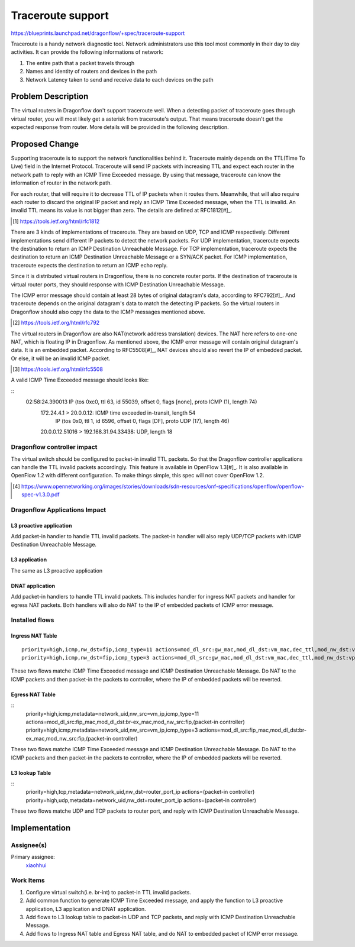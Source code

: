 ..
 This work is licensed under a Creative Commons Attribution 3.0 Unported
 License.

 http://creativecommons.org/licenses/by/3.0/legalcode

==================
Traceroute support
==================

https://blueprints.launchpad.net/dragonflow/+spec/traceroute-support

Traceroute is a handy network diagnostic tool. Network administrators use
this tool most commonly in their day to day activities. It can provide the
following informations of network:

#. The entire path that a packet travels through
#. Names and identity of routers and devices in the path
#. Network Latency taken to send and receive data to each devices on the path

Problem Description
===================

The virtual routers in Dragonflow don't support traceroute well. When a
detecting packet of traceroute goes through virtual router, you will most
likely get a asterisk from traceroute's output. That means traceroute doesn't
get the expected response from router. More details will be provided in the
following description.

Proposed Change
===============

Supporting traceroute is to support the network functionalities behind it.
Traceroute mainly depends on the TTL(Time To Live) field in the Internet
Protocol. Traceroute will send IP packets with increasing TTL and expect
each router in the network path to reply with an ICMP Time Exceeded message.
By using that message, traceroute can know the information of router in the
network path.

For each router, that will require it to decrease TTL of IP packets when it
routes them. Meanwhile, that will also require each router to discard the
original IP packet and reply an ICMP Time Exceeded message, when the TTL is
invalid. An invalid TTL means its value is not bigger than zero. The details
are defined at RFC1812[#]_.

.. [#] https://tools.ietf.org/html/rfc1812

There are 3 kinds of implementations of traceroute. They are based on UDP, TCP
and ICMP respectively. Different implementations send different IP packets to
detect the network packets. For UDP implementation, traceroute expects the
destination to return an ICMP Destination Unreachable Message. For TCP
implementation, traceroute expects the destination to return an ICMP
Destination Unreachable Message or a SYN/ACK packet. For ICMP implementation,
traceroute expects the destination to return an ICMP echo reply.

Since it is distributed virtual routers in Dragonflow, there is no concrete
router ports. If the destination of traceroute is virtual router ports, they
should response with ICMP Destination Unreachable Message.

The ICMP error message should contain at least 28 bytes of original datagram's
data, according to RFC792[#]_. And traceroute depends on the original
datagram's data to match the detecting IP packets. So the virtual routers in
Dragonflow should also copy the data to the ICMP messages mentioned above.

.. [#] https://tools.ietf.org/html/rfc792

The virtual routers in Dragonflow are also NAT(network address translation)
devices. The NAT here refers to one-one NAT, which is floating IP in
Dragonflow. As mentioned above, the ICMP error message will contain original
datagram's data. It is an embedded packet. According to RFC5508[#]_, NAT
devices should also revert the IP of embedded packet. Or else, it will be
an invalid ICMP packet.

.. [#] https://tools.ietf.org/html/rfc5508

A valid ICMP Time Exceeded message should looks like:

::
    02:58:24.390013 IP (tos 0xc0, ttl 63, id 55039, offset 0, flags [none], proto ICMP (1), length 74)
        172.24.4.1 > 20.0.0.12: ICMP time exceeded in-transit, length 54
            IP (tos 0x0, ttl 1, id 6596, offset 0, flags [DF], proto UDP (17), length 46)
        20.0.0.12.51016 > 192.168.31.94.33438: UDP, length 18

Dragonflow controller impact
----------------------------

The virtual switch should be configured to packet-in invalid TTL packets. So
that the Dragonflow controller applications can handle the TTL invalid packets
accordingly. This feature is available in OpenFlow 1.3[#]_. It is also
available in OpenFlow 1.2 with different configuration. To make things simple,
this spec will not cover OpenFlow 1.2.

.. [#] https://www.opennetworking.org/images/stories/downloads/sdn-resources/onf-specifications/openflow/openflow-spec-v1.3.0.pdf

Dragonflow Applications Impact
------------------------------

L3 proactive application
~~~~~~~~~~~~~~~~~~~~~~~~

Add packet-in handler to handle TTL invalid packets. The packet-in handler will
also reply UDP/TCP packets with ICMP Destination Unreachable Message.

L3 application
~~~~~~~~~~~~~~

The same as L3 proactive application

DNAT application
~~~~~~~~~~~~~~~~

Add packet-in handlers to handle TTL invalid packets. This includes handler for
ingress NAT packets and handler for egress NAT packets. Both handlers will also
do NAT to the IP of embedded packets of ICMP error message.

Installed flows
---------------

Ingress NAT Table
~~~~~~~~~~~~~~~~~

::

    priority=high,icmp,nw_dst=fip,icmp_type=11 actions=mod_dl_src:gw_mac,mod_dl_dst:vm_mac,dec_ttl,mod_nw_dst:vp_ip,(packet-in controller)
    priority=high,icmp,nw_dst=fip,icmp_type=3 actions=mod_dl_src:gw_mac,mod_dl_dst:vm_mac,dec_ttl,mod_nw_dst:vp_ip,(packet-in controller)

These two flows matche ICMP Time Exceeded message and ICMP Destination
Unreachable Message. Do NAT to the ICMP packets and then packet-in the
packets to controller, where the IP of embedded packets will be reverted.

Egress NAT Table
~~~~~~~~~~~~~~~~

::
    priority=high,icmp,metadata=network_uid,nw_src=vm_ip,icmp_type=11 actions=mod_dl_src:fip_mac,mod_dl_dst:br-ex_mac,mod_nw_src:fip,(packet-in controller)
    priority=high,icmp,metadata=network_uid,nw_src=vm_ip,icmp_type=3 actions=mod_dl_src:fip_mac,mod_dl_dst:br-ex_mac,mod_nw_src:fip,(packet-in controller)

These two flows matche ICMP Time Exceeded message and ICMP Destination
Unreachable Message. Do NAT to the ICMP packets and then packet-in the
packets to controller, where the IP of embedded packets will be reverted.

L3 lookup Table
~~~~~~~~~~~~~~~

::
     priority=high,tcp,metadata=network_uid,nw_dst=router_port_ip actions=(packet-in controller)
     priority=high,udp,metadata=network_uid,nw_dst=router_port_ip actions=(packet-in controller)

These two flows matche UDP and TCP packets to router port, and reply with
ICMP Destination Unreachable Message.

Implementation
==============

Assignee(s)
-----------

Primary assignee:
  `xiaohhui <https://launchpad.net/~xiaohhui>`_

Work Items
----------

#. Configure virtual switch(i.e. br-int) to packet-in TTL invalid packets.
#. Add common function to generate ICMP Time Exceeded message, and apply the
   function to L3 proactive application, L3 application and DNAT application.
#. Add flows to L3 lookup table to packet-in UDP and TCP packets, and reply
   with ICMP Destination Unreachable Message.
#. Add flows to Ingress NAT table and Egress NAT table, and do NAT to embedded
   packet of ICMP error message.
